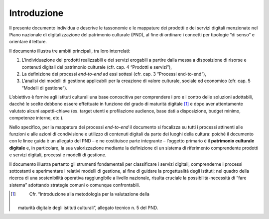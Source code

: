Introduzione
============

Il presente documento individua e descrive le tassonomie e le mappature
dei prodotti e dei servizi digitali menzionate nel Piano nazionale di
digitalizzazione del patrimonio culturale (PND), al fine di ordinare i
concetti per tipologie “di senso” e orientare il lettore.

Il documento illustra tre ambiti principali, tra loro interrelati:

1. L’individuazione dei prodotti realizzabili e dei servizi erogabili a
   partire dalla messa a disposizione di risorse e contenuti digitali
   del patrimonio culturale (cfr. cap. 4 “Prodotti e servizi”),

2. La definizione dei processi *end-to-end* ad essi sottesi (cfr. cap. 3
   “Processi end-to-end”),

3. L’analisi dei modelli di gestione applicabili per la creazione di
   valore culturale, sociale ed economico (cfr. cap. 5 “Modelli di
   gestione”).

L’obiettivo è fornire agli istituti culturali una base conoscitiva per
comprendere i pro e i contro delle soluzioni adottabili, dacché le
scelte debbono essere effettuate in funzione del grado di maturità
digitale [1]_ e dopo aver attentamente valutato alcuni aspetti-chiave
(es. target utenti e profilazione audience, base dati a disposizione,
budget minimo, competenze interne, etc.).

Nello specifico, per la mappatura dei processi *end-to-end* il documento
si focalizza su tutti i processi attinenti alle funzioni e alle azioni
di condivisione e utilizzo di contenuti digitali da parte dei luoghi
della cultura: poiché il documento con le linee guida è un allegato del
PND – e ne costituisce parte integrante – l’oggetto primario è il
**patrimonio culturale digitale** e, in particolare, la sua
valorizzazione mediante la definizione di un sistema di riferimento
comprendente prodotti e servizi digitali, processi e modelli di
gestione.

Il documento illustra pertanto gli strumenti fondamentali per
classificare i servizi digitali, comprenderne i processi sottostanti e
sperimentare i relativi modelli di gestione, al fine di guidare la
progettualità degli istituti; nel quadro della ricerca di una
sostenibilità operativa raggiungibile a livello nazionale, risulta
cruciale la possibilità-necessità di “fare sistema” adottando strategie
comuni o comunque confrontabili.

.. [1]
    Cfr. “Introduzione alla metodologia per la valutazione della
   maturità digitale degli istituti culturali”, allegato tecnico n. 5
   del PND.
